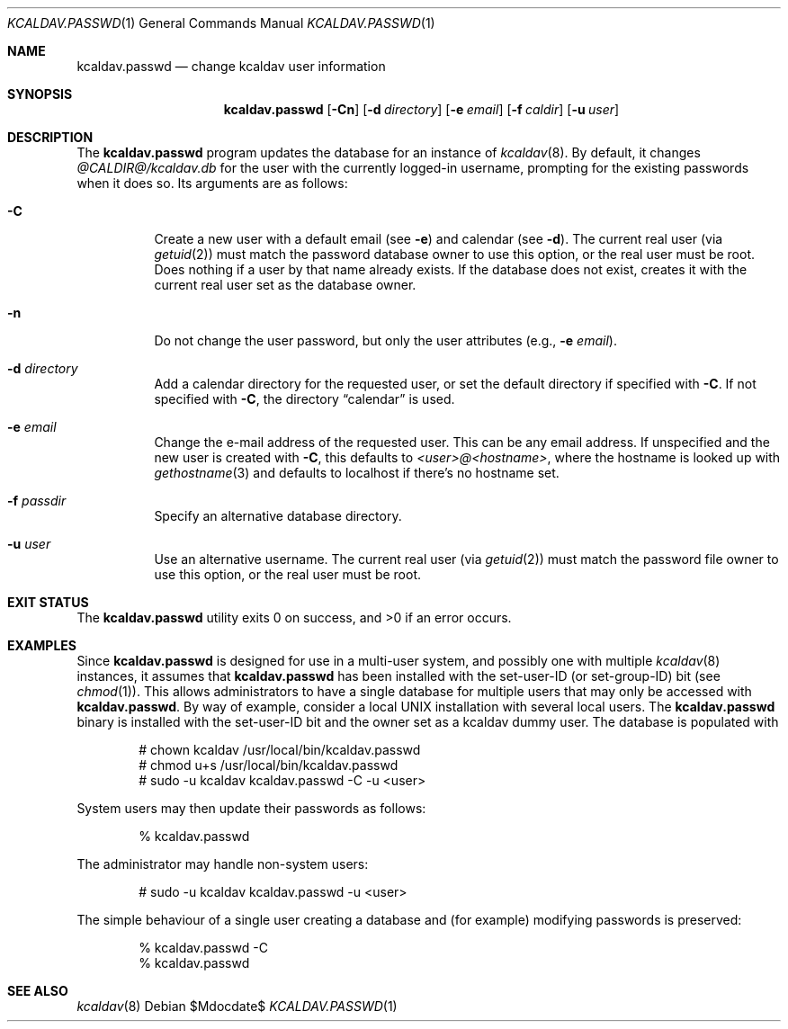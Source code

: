 .\"	$Id$
.\"
.\" Copyright (c) 2015 Kristaps Dzonsons <kristaps@bsd.lv>
.\"
.\" Permission to use, copy, modify, and distribute this software for any
.\" purpose with or without fee is hereby granted, provided that the above
.\" copyright notice and this permission notice appear in all copies.
.\"
.\" THE SOFTWARE IS PROVIDED "AS IS" AND THE AUTHOR DISCLAIMS ALL WARRANTIES
.\" WITH REGARD TO THIS SOFTWARE INCLUDING ALL IMPLIED WARRANTIES OF
.\" MERCHANTABILITY AND FITNESS. IN NO EVENT SHALL THE AUTHOR BE LIABLE FOR
.\" ANY SPECIAL, DIRECT, INDIRECT, OR CONSEQUENTIAL DAMAGES OR ANY DAMAGES
.\" WHATSOEVER RESULTING FROM LOSS OF USE, DATA OR PROFITS, WHETHER IN AN
.\" ACTION OF CONTRACT, NEGLIGENCE OR OTHER TORTIOUS ACTION, ARISING OUT OF
.\" OR IN CONNECTION WITH THE USE OR PERFORMANCE OF THIS SOFTWARE.
.\"
.Dd $Mdocdate$
.Dt KCALDAV.PASSWD 1
.Os
.Sh NAME
.Nm kcaldav.passwd
.Nd change kcaldav user information
.\" .Sh LIBRARY
.\" For sections 2, 3, and 9 only.
.\" Not used in OpenBSD.
.Sh SYNOPSIS
.Nm kcaldav.passwd
.Op Fl Cn
.Op Fl d Ar directory
.Op Fl e Ar email
.Op Fl f Ar caldir
.Op Fl u Ar user
.Sh DESCRIPTION
The
.Nm
program updates the database for an instance of
.Xr kcaldav 8 .
By default, it changes
.Pa @CALDIR@/kcaldav.db
for the user with the currently logged-in username, prompting for the
existing passwords when it does so.
Its arguments are as follows:
.Bl -tag -width Ds
.It Fl C
Create a new user with a default email (see
.Fl e )
and calendar (see
.Fl d ) .
The current real user (via
.Xr getuid 2 )
must match the password database owner to use this option, or the real
user must be root.
Does nothing if a user by that name already exists.
If the database does not exist, creates it with the current real user
set as the database owner.
.It Fl n
Do not change the user password, but only the user attributes (e.g.,
.Fl e Ar email ) .
.It Fl d Ar directory
Add a calendar directory for the requested user, or set the default
directory if specified with
.Fl C .
If not specified with
.Fl C ,
the directory
.Dq calendar
is used.
.It Fl e Ar email
Change the e-mail address of the requested user.
This can be any email address.
If unspecified and the new user is created with
.Fl C ,
this defaults to
.Ar <user>@<hostname> ,
where the hostname is looked up with
.Xr gethostname 3
and defaults to localhost if there's no hostname set.
.It Fl f Ar passdir
Specify an alternative database directory.
.It Fl u Ar user
Use an alternative username.
The current real user (via
.Xr getuid 2 )
must match the password file owner to use this option, or the real user
must be root.
.El
.\" .Sh IMPLEMENTATION NOTES
.\" Not used in OpenBSD.
.\" .Sh RETURN VALUES
.\" For sections 2, 3, and 9 function return values only.
.\" .Sh ENVIRONMENT
.\" For sections 1, 6, 7, and 8 only.
.\" .Sh FILES
.Sh EXIT STATUS
.Ex -std
.Sh EXAMPLES
Since
.Nm
is designed for use in a multi-user system, and possibly one with
multiple
.Xr kcaldav 8
instances, it assumes that
.Nm
has been installed with the set-user-ID (or set-group-ID) bit (see
.Xr chmod 1 ) .
This allows administrators to have a single database for multiple users
that may only be accessed with
.Nm .
By way of example, consider a local UNIX installation with several local
users.
The
.Nm
binary is installed with the set-user-ID bit and the owner set as a
kcaldav dummy user.
The database is populated with
.Pp
.Bd -literal -offset indent
# chown kcaldav /usr/local/bin/kcaldav.passwd
# chmod u+s /usr/local/bin/kcaldav.passwd
# sudo -u kcaldav kcaldav.passwd -C -u <user>
.Ed
.Pp
System users may then update their passwords as follows:
.Pp
.D1 % kcaldav.passwd
.Pp
The administrator may handle non-system users:
.Pp
.D1 # sudo -u kcaldav kcaldav.passwd -u <user>
.Pp
The simple behaviour of a single user creating a database and (for
example) modifying passwords is preserved:
.Pp
.Bd -literal -offset indent
% kcaldav.passwd -C
% kcaldav.passwd
.Ed
.\" .Sh DIAGNOSTICS
.\" For sections 1, 4, 6, 7, 8, and 9 printf/stderr messages only.
.\" .Sh ERRORS
.\" For sections 2, 3, 4, and 9 errno settings only.
.Sh SEE ALSO
.Xr kcaldav 8
.\" .Sh STANDARDS
.\" .Sh HISTORY
.\" .Sh AUTHORS
.\" .Sh CAVEATS
.\" .Sh BUGS
.\" .Sh SECURITY CONSIDERATIONS
.\" Not used in OpenBSD.

